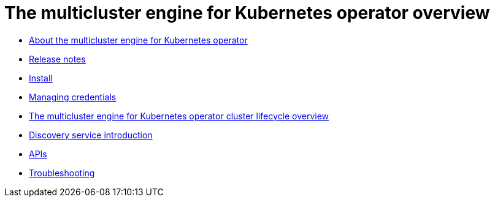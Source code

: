 [#multicluster_engine_overview]
= The multicluster engine for Kubernetes operator overview

* xref:about/mce_intro.adoc#mce-intro[About the multicluster engine for Kubernetes operator]
* xref:release_notes/release_notes_intro.adoc#mce-release-notes[Release notes]
* xref:install_upgrade/install_intro.adoc#mce-install-intro[Install]
* xref:credentials/credential_intro.adoc#credentials[Managing credentials]
* xref:cluster_lifecycle/cluster_lifecycle_intro.adoc#cluster-overview[The multicluster engine for Kubernetes operator cluster lifecycle overview]
* xref:discovery/discovery_intro.adoc#discovery-intro[Discovery service introduction]
* xref:api/api_intro.adoc#apis[APIs]
* xref:support_troubleshooting/troubleshooting_mce_intro.adoc#troubleshooting-mce[Troubleshooting]